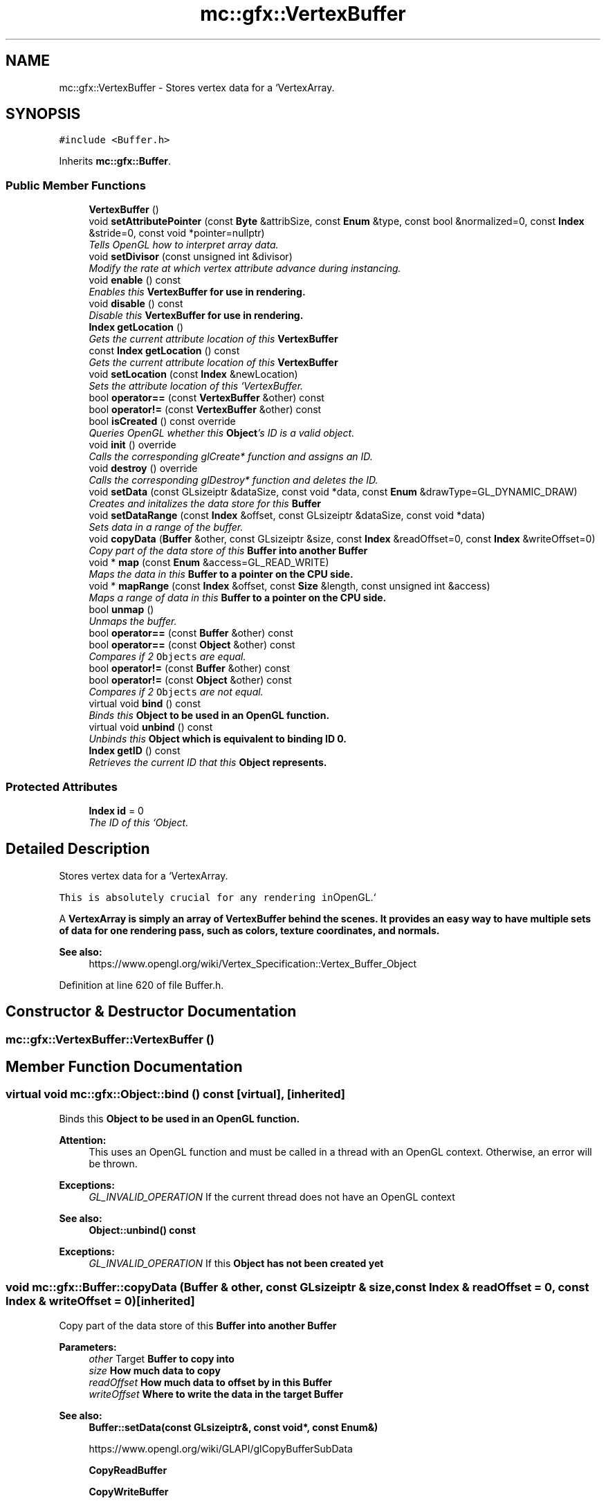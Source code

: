 .TH "mc::gfx::VertexBuffer" 3 "Sun Dec 11 2016" "Version Alpha" "MACE" \" -*- nroff -*-
.ad l
.nh
.SH NAME
mc::gfx::VertexBuffer \- Stores vertex data for a `VertexArray\&.  

.SH SYNOPSIS
.br
.PP
.PP
\fC#include <Buffer\&.h>\fP
.PP
Inherits \fBmc::gfx::Buffer\fP\&.
.SS "Public Member Functions"

.in +1c
.ti -1c
.RI "\fBVertexBuffer\fP ()"
.br
.ti -1c
.RI "void \fBsetAttributePointer\fP (const \fBByte\fP &attribSize, const \fBEnum\fP &type, const bool &normalized=0, const \fBIndex\fP &stride=0, const void *pointer=nullptr)"
.br
.RI "\fITells OpenGL how to interpret array data\&. \fP"
.ti -1c
.RI "void \fBsetDivisor\fP (const unsigned int &divisor)"
.br
.RI "\fIModify the rate at which vertex attribute advance during instancing\&. \fP"
.ti -1c
.RI "void \fBenable\fP () const "
.br
.RI "\fIEnables this \fC\fBVertexBuffer\fP\fP for use in rendering\&. \fP"
.ti -1c
.RI "void \fBdisable\fP () const "
.br
.RI "\fIDisable this \fC\fBVertexBuffer\fP\fP for use in rendering\&. \fP"
.ti -1c
.RI "\fBIndex\fP \fBgetLocation\fP ()"
.br
.RI "\fIGets the current attribute location of this \fC\fBVertexBuffer\fP\fP \fP"
.ti -1c
.RI "const \fBIndex\fP \fBgetLocation\fP () const "
.br
.RI "\fIGets the current attribute location of this \fC\fBVertexBuffer\fP\fP \fP"
.ti -1c
.RI "void \fBsetLocation\fP (const \fBIndex\fP &newLocation)"
.br
.RI "\fISets the attribute location of this `VertexBuffer\&. \fP"
.ti -1c
.RI "bool \fBoperator==\fP (const \fBVertexBuffer\fP &other) const "
.br
.ti -1c
.RI "bool \fBoperator!=\fP (const \fBVertexBuffer\fP &other) const "
.br
.ti -1c
.RI "bool \fBisCreated\fP () const  override"
.br
.RI "\fIQueries OpenGL whether this \fBObject\fP's ID is a valid object\&. \fP"
.ti -1c
.RI "void \fBinit\fP () override"
.br
.RI "\fICalls the corresponding glCreate* function and assigns an ID\&. \fP"
.ti -1c
.RI "void \fBdestroy\fP () override"
.br
.RI "\fICalls the corresponding glDestroy* function and deletes the ID\&. \fP"
.ti -1c
.RI "void \fBsetData\fP (const GLsizeiptr &dataSize, const void *data, const \fBEnum\fP &drawType=GL_DYNAMIC_DRAW)"
.br
.RI "\fICreates and initalizes the data store for this \fC\fBBuffer\fP\fP \fP"
.ti -1c
.RI "void \fBsetDataRange\fP (const \fBIndex\fP &offset, const GLsizeiptr &dataSize, const void *data)"
.br
.RI "\fISets data in a range of the buffer\&. \fP"
.ti -1c
.RI "void \fBcopyData\fP (\fBBuffer\fP &other, const GLsizeiptr &size, const \fBIndex\fP &readOffset=0, const \fBIndex\fP &writeOffset=0)"
.br
.RI "\fICopy part of the data store of this \fC\fBBuffer\fP\fP into another \fC\fBBuffer\fP\fP \fP"
.ti -1c
.RI "void * \fBmap\fP (const \fBEnum\fP &access=GL_READ_WRITE)"
.br
.RI "\fIMaps the data in this \fC\fBBuffer\fP\fP to a pointer on the CPU side\&. \fP"
.ti -1c
.RI "void * \fBmapRange\fP (const \fBIndex\fP &offset, const \fBSize\fP &length, const unsigned int &access)"
.br
.RI "\fIMaps a range of data in this \fC\fBBuffer\fP\fP to a pointer on the CPU side\&. \fP"
.ti -1c
.RI "bool \fBunmap\fP ()"
.br
.RI "\fIUnmaps the buffer\&. \fP"
.ti -1c
.RI "bool \fBoperator==\fP (const \fBBuffer\fP &other) const "
.br
.ti -1c
.RI "bool \fBoperator==\fP (const \fBObject\fP &other) const "
.br
.RI "\fICompares if 2 \fCObjects\fP are equal\&. \fP"
.ti -1c
.RI "bool \fBoperator!=\fP (const \fBBuffer\fP &other) const "
.br
.ti -1c
.RI "bool \fBoperator!=\fP (const \fBObject\fP &other) const "
.br
.RI "\fICompares if 2 \fCObjects\fP are not equal\&. \fP"
.ti -1c
.RI "virtual void \fBbind\fP () const "
.br
.RI "\fIBinds this \fC\fBObject\fP\fP to be used in an OpenGL function\&. \fP"
.ti -1c
.RI "virtual void \fBunbind\fP () const "
.br
.RI "\fIUnbinds this \fC\fBObject\fP\fP which is equivalent to binding ID 0\&. \fP"
.ti -1c
.RI "\fBIndex\fP \fBgetID\fP () const "
.br
.RI "\fIRetrieves the current ID that this \fC\fBObject\fP\fP represents\&. \fP"
.in -1c
.SS "Protected Attributes"

.in +1c
.ti -1c
.RI "\fBIndex\fP \fBid\fP = 0"
.br
.RI "\fIThe ID of this `Object\&. \fP"
.in -1c
.SH "Detailed Description"
.PP 
Stores vertex data for a `VertexArray\&. 

\fCThis is absolutely crucial for any rendering in\fPOpenGL\&.` 
.PP
A \fC\fBVertexArray\fP\fP is simply an array of \fC\fBVertexBuffer\fP\fP behind the scenes\&. It provides an easy way to have multiple sets of data for one rendering pass, such as colors, texture coordinates, and normals\&. 
.PP
\fBSee also:\fP
.RS 4
https://www.opengl.org/wiki/Vertex_Specification::Vertex_Buffer_Object 
.RE
.PP

.PP
Definition at line 620 of file Buffer\&.h\&.
.SH "Constructor & Destructor Documentation"
.PP 
.SS "mc::gfx::VertexBuffer::VertexBuffer ()"

.SH "Member Function Documentation"
.PP 
.SS "virtual void mc::gfx::Object::bind () const\fC [virtual]\fP, \fC [inherited]\fP"

.PP
Binds this \fC\fBObject\fP\fP to be used in an OpenGL function\&. 
.PP
\fBAttention:\fP
.RS 4
This uses an OpenGL function and must be called in a thread with an OpenGL context\&. Otherwise, an error will be thrown\&. 
.RE
.PP
\fBExceptions:\fP
.RS 4
\fIGL_INVALID_OPERATION\fP If the current thread does not have an OpenGL context 
.RE
.PP
\fBSee also:\fP
.RS 4
\fBObject::unbind() const\fP 
.RE
.PP
\fBExceptions:\fP
.RS 4
\fIGL_INVALID_OPERATION\fP If this \fC\fBObject\fP\fP has not been created yet 
.RE
.PP

.SS "void mc::gfx::Buffer::copyData (\fBBuffer\fP & other, const GLsizeiptr & size, const \fBIndex\fP & readOffset = \fC0\fP, const \fBIndex\fP & writeOffset = \fC0\fP)\fC [inherited]\fP"

.PP
Copy part of the data store of this \fC\fBBuffer\fP\fP into another \fC\fBBuffer\fP\fP 
.PP
\fBParameters:\fP
.RS 4
\fIother\fP Target \fC\fBBuffer\fP\fP to copy into 
.br
\fIsize\fP How much data to copy 
.br
\fIreadOffset\fP How much data to offset by in this \fC\fBBuffer\fP\fP 
.br
\fIwriteOffset\fP Where to write the data in the target \fC\fBBuffer\fP\fP 
.RE
.PP
\fBSee also:\fP
.RS 4
\fBBuffer::setData(const GLsizeiptr&, const void*, const Enum&)\fP 
.PP
https://www.opengl.org/wiki/GLAPI/glCopyBufferSubData 
.PP
\fBCopyReadBuffer\fP 
.PP
\fBCopyWriteBuffer\fP 
.RE
.PP
\fBAttention:\fP
.RS 4
This uses an OpenGL function and must be called in a thread with an OpenGL context\&. Otherwise, an error will be thrown\&. 
.RE
.PP
\fBExceptions:\fP
.RS 4
\fIGL_INVALID_OPERATION\fP If the current thread does not have an OpenGL context 
.RE
.PP

.SS "void mc::gfx::Buffer::destroy ()\fC [override]\fP, \fC [virtual]\fP, \fC [inherited]\fP"

.PP
Calls the corresponding glDestroy* function and deletes the ID\&. 
.PP
\fBAttention:\fP
.RS 4
This uses an OpenGL function and must be called in a thread with an OpenGL context\&. Otherwise, an error will be thrown\&. 
.RE
.PP
\fBExceptions:\fP
.RS 4
\fIGL_INVALID_OPERATION\fP If the current thread does not have an OpenGL context 
.RE
.PP
\fBSee also:\fP
.RS 4
\fBObject::init()\fP 
.PP
\fBObject::bind() const\fP 
.PP
\fBObject::unbind\fP const 
.PP
\fBObject::isCreated() const\fP 
.RE
.PP
\fBExceptions:\fP
.RS 4
\fIGL_INVALID_OPERATION\fP If this \fC\fBObject\fP\fP has not been created yet (\fBObject::init()\fP has not been called) 
.RE
.PP

.PP
Implements \fBmc::gfx::Object\fP\&.
.SS "void mc::gfx::VertexBuffer::disable () const"

.PP
Disable this \fC\fBVertexBuffer\fP\fP for use in rendering\&. Not to be confused with \fBObject::unbind() const \fPwhich unbinds data for modification or reading\&. 
.PP
\fBSee also:\fP
.RS 4
https://www.opengl.org/wiki/GLAPI/glEnableVertexAttribArray 
.PP
\fBVertexBuffer::enable() const\fP 
.RE
.PP
\fBAttention:\fP
.RS 4
This uses an OpenGL function and must be called in a thread with an OpenGL context\&. Otherwise, an error will be thrown\&. 
.RE
.PP
\fBExceptions:\fP
.RS 4
\fIGL_INVALID_OPERATION\fP If the current thread does not have an OpenGL context 
.RE
.PP

.SS "void mc::gfx::VertexBuffer::enable () const"

.PP
Enables this \fC\fBVertexBuffer\fP\fP for use in rendering\&. Not to be confused with \fBObject::bind() const \fPwhich binds data for modification or reading\&. 
.PP
\fBSee also:\fP
.RS 4
https://www.opengl.org/wiki/GLAPI/glEnableVertexAttribArray 
.PP
\fBVertexBuffer::disable() const\fP 
.RE
.PP
\fBAttention:\fP
.RS 4
This uses an OpenGL function and must be called in a thread with an OpenGL context\&. Otherwise, an error will be thrown\&. 
.RE
.PP
\fBExceptions:\fP
.RS 4
\fIGL_INVALID_OPERATION\fP If the current thread does not have an OpenGL context 
.RE
.PP

.SS "\fBIndex\fP mc::gfx::Object::getID () const\fC [inherited]\fP"

.PP
Retrieves the current ID that this \fC\fBObject\fP\fP represents\&. The ID is an unsigned number that acts like a pointer to OpenGL memory\&. It is assigned when \fBObject::init()\fP is called\&. 
.PP
If it is 0, the \fC\fBObject\fP\fP is considered uncreated\&. 
.PP
When using \fBObject::bind() const \fPit will bind to this ID\&. \fBObject::unbind() const \fPwill bind to ID 0, which is the equivelant of a null pointer\&. 
.PP
\fBReturns:\fP
.RS 4
The ID represented by this \fC\fBObject\fP\fP 
.RE
.PP

.SS "\fBIndex\fP mc::gfx::VertexBuffer::getLocation ()"

.PP
Gets the current attribute location of this \fC\fBVertexBuffer\fP\fP 
.PP
\fBReturns:\fP
.RS 4
The attribute index 
.RE
.PP

.SS "const \fBIndex\fP mc::gfx::VertexBuffer::getLocation () const"

.PP
Gets the current attribute location of this \fC\fBVertexBuffer\fP\fP 
.PP
\fBReturns:\fP
.RS 4
The attribute index 
.RE
.PP

.SS "void mc::gfx::Buffer::init ()\fC [override]\fP, \fC [virtual]\fP, \fC [inherited]\fP"

.PP
Calls the corresponding glCreate* function and assigns an ID\&. 
.PP
\fBAttention:\fP
.RS 4
This uses an OpenGL function and must be called in a thread with an OpenGL context\&. Otherwise, an error will be thrown\&. 
.RE
.PP
\fBExceptions:\fP
.RS 4
\fIGL_INVALID_OPERATION\fP If the current thread does not have an OpenGL context 
.RE
.PP
\fBSee also:\fP
.RS 4
\fBObject::destroy()\fP 
.PP
\fBObject::bind() const\fP 
.PP
\fBObject::unbind\fP const 
.PP
\fBObject::isCreated() const\fP 
.RE
.PP

.PP
Implements \fBmc::gfx::Object\fP\&.
.SS "bool mc::gfx::Buffer::isCreated () const\fC [override]\fP, \fC [virtual]\fP, \fC [inherited]\fP"

.PP
Queries OpenGL whether this \fBObject\fP's ID is a valid object\&. 
.PP
\fBReturns:\fP
.RS 4
Whether this \fC\fBObject\fP\fP represents memory 
.RE
.PP
\fBSee also:\fP
.RS 4
\fBObject::bind() const\fP 
.PP
\fBObject::init()\fP 
.RE
.PP
\fBAttention:\fP
.RS 4
This uses an OpenGL function and must be called in a thread with an OpenGL context\&. Otherwise, an error will be thrown\&. 
.RE
.PP
\fBExceptions:\fP
.RS 4
\fIGL_INVALID_OPERATION\fP If the current thread does not have an OpenGL context 
.RE
.PP

.PP
Implements \fBmc::gfx::Object\fP\&.
.SS "void* mc::gfx::Buffer::map (const \fBEnum\fP & access = \fCGL_READ_WRITE\fP)\fC [inherited]\fP"

.PP
Maps the data in this \fC\fBBuffer\fP\fP to a pointer on the CPU side\&. May be slow\&.
.PP
\fBParameters:\fP
.RS 4
\fIaccess\fP Which access to use\&. Must be GL_READ_ONLY, GL_WRITE_ONLY, or GL_READ_WRITE\&. 
.RE
.PP
\fBSee also:\fP
.RS 4
https://www.opengl.org/wiki/GLAPI/glMapBuffer 
.PP
\fBBuffer::mapRange(const Index&, const Size&, const unsigned int&)\fP 
.RE
.PP
\fBWarning:\fP
.RS 4
DO NOT DELETE THE POINTER RETURNED\&. IT IS NOT DYNAMICALLY ALLOCATED\&. 
.PP
After \fBBuffer::unmap()\fP is called, the pointer returned may be unsafe\&. Using it will be undefined\&. 
.RE
.PP
\fBAttention:\fP
.RS 4
When using this function don't forget to use \fBBuffer::unmap()\fP when you are done using the pointer 
.PP
This uses an OpenGL function and must be called in a thread with an OpenGL context\&. Otherwise, an error will be thrown\&. 
.RE
.PP
\fBExceptions:\fP
.RS 4
\fIGL_INVALID_OPERATION\fP If the current thread does not have an OpenGL context 
.RE
.PP

.SS "void* mc::gfx::Buffer::mapRange (const \fBIndex\fP & offset, const \fBSize\fP & length, const unsigned int & access)\fC [inherited]\fP"

.PP
Maps a range of data in this \fC\fBBuffer\fP\fP to a pointer on the CPU side\&. 
.PP
\fBParameters:\fP
.RS 4
\fIoffset\fP The starting offset to map 
.br
\fIlength\fP How much data to map 
.br
\fIaccess\fP A combination of access flags to determine how the data will be used\&. These flags determine how fast or slow the mapping will take\&. 
.RE
.PP
\fBSee also:\fP
.RS 4
https://www.opengl.org/wiki/GLAPI/glMapBufferRange 
.PP
\fBBuffer::map(const Enum&)\fP 
.RE
.PP
\fBWarning:\fP
.RS 4
DO NOT DELETE THE POINTER RETURNED\&. IT IS NOT DYNAMICALLY ALLOCATED\&. 
.PP
After \fBBuffer::unmap()\fP is called, the pointer returned may be unsafe\&. Using it will be undefined\&. 
.RE
.PP
\fBAttention:\fP
.RS 4
When using this function don't forget to use \fBBuffer::unmap()\fP when you are done using the pointer 
.PP
This uses an OpenGL function and must be called in a thread with an OpenGL context\&. Otherwise, an error will be thrown\&. 
.RE
.PP
\fBExceptions:\fP
.RS 4
\fIGL_INVALID_OPERATION\fP If the current thread does not have an OpenGL context 
.RE
.PP

.SS "bool mc::gfx::Object::operator!= (const \fBObject\fP & other) const\fC [inherited]\fP"

.PP
Compares if 2 \fCObjects\fP are not equal\&. Their ID is compared\&. 
.PP
\fBSee also:\fP
.RS 4
\fBObject::getID() const\fP 
.PP
\fBObject::operator==(const Object&) const\fP 
.RE
.PP
\fBReturns:\fP
.RS 4
Whether \fCthis\fP and \fCother\fP are different 
.RE
.PP
\fBParameters:\fP
.RS 4
\fIother\fP What to compare with 
.RE
.PP

.SS "bool mc::gfx::Buffer::operator!= (const \fBBuffer\fP & other) const\fC [inherited]\fP"

.SS "bool mc::gfx::VertexBuffer::operator!= (const \fBVertexBuffer\fP & other) const"

.SS "bool mc::gfx::Object::operator== (const \fBObject\fP & other) const\fC [inherited]\fP"

.PP
Compares if 2 \fCObjects\fP are equal\&. Their ID is compared\&. 
.PP
\fBSee also:\fP
.RS 4
\fBObject::getID() const\fP 
.PP
\fBObject::operator!=(const Object&) const\fP 
.RE
.PP
\fBReturns:\fP
.RS 4
Whether \fCthis\fP and \fCother\fP are the same 
.RE
.PP
\fBParameters:\fP
.RS 4
\fIother\fP What to compare with 
.RE
.PP

.SS "bool mc::gfx::Buffer::operator== (const \fBBuffer\fP & other) const\fC [inherited]\fP"

.SS "bool mc::gfx::VertexBuffer::operator== (const \fBVertexBuffer\fP & other) const"

.SS "void mc::gfx::VertexBuffer::setAttributePointer (const \fBByte\fP & attribSize, const \fBEnum\fP & type, const bool & normalized = \fC0\fP, const \fBIndex\fP & stride = \fC0\fP, const void * pointer = \fCnullptr\fP)"

.PP
Tells OpenGL how to interpret array data\&. Must be called in order for rendering to work\&. Must be used in conjuction with Buffer::setData(const GLsizeiptr, const GLvoid*, const GLenum) 
.PP
Behind the scenes, it will call either \fCglVertexAttribPointer\fP or \fCglVertexAttribIPointer\fP based on the arguments provided\&. 
.PP
\fBParameters:\fP
.RS 4
\fIattribSize\fP The size of the component\&. Must be 1,2,3,4 or GL_BGRA (which is 4\&.) 
.br
\fItype\fP The data type of the component, like GL_FLOAT or GL_UNSIGNED_INT 
.br
\fInormalized\fP Whether the data should be normalized to a float or keep the initial value\&. False by default\&. 
.br
\fIstride\fP The offset between components\&. 0 means every component is tightly packed\&. 0 by default\&. 
.br
\fIpointer\fP An offset of the first component\&. 0 by default\&. 
.RE
.PP
\fBSee also:\fP
.RS 4
https://www.opengl.org/wiki/GLAPI/glVertexAttribPointer 
.PP
\fBVertexArray\fP 
.RE
.PP
\fBAttention:\fP
.RS 4
This uses an OpenGL function and must be called in a thread with an OpenGL context\&. Otherwise, an error will be thrown\&. 
.RE
.PP
\fBExceptions:\fP
.RS 4
\fIGL_INVALID_OPERATION\fP If the current thread does not have an OpenGL context 
.RE
.PP

.SS "void mc::gfx::Buffer::setData (const GLsizeiptr & dataSize, const void * data, const \fBEnum\fP & drawType = \fCGL_DYNAMIC_DRAW\fP)\fC [inherited]\fP"

.PP
Creates and initalizes the data store for this \fC\fBBuffer\fP\fP 
.PP
\fBParameters:\fP
.RS 4
\fIdataSize\fP Size of the buffer, measured in bytes\&. 
.br
\fIdata\fP Pointer to the actual data\&. Using \fCnullptr\fP or \fCNULL\fP will create an empty buffer\&. 
.br
\fIdrawType\fP Expected usage pattern for the data\&. GL_DYNAMIC_DRAW by default 
.RE
.PP
\fBSee also:\fP
.RS 4
Buffer::setDataRange(const Index, const GLsizeiptr, const void*) 
.PP
\fBBuffer::copyData(Buffer&, const GLsizeiptr&, const Index&, const Index&)\fP 
.PP
https://www.opengl.org/wiki/GLAPI/glBufferData 
.RE
.PP
\fBAttention:\fP
.RS 4
This uses an OpenGL function and must be called in a thread with an OpenGL context\&. Otherwise, an error will be thrown\&. 
.RE
.PP
\fBExceptions:\fP
.RS 4
\fIGL_INVALID_OPERATION\fP If the current thread does not have an OpenGL context 
.RE
.PP

.SS "void mc::gfx::Buffer::setDataRange (const \fBIndex\fP & offset, const GLsizeiptr & dataSize, const void * data)\fC [inherited]\fP"

.PP
Sets data in a range of the buffer\&. Does not initialize data\&. \fBBuffer\fP:\fBsetData(const GLsizeiptr&, const void*, const Enum&)\fP must be called first\&. 
.PP
\fBParameters:\fP
.RS 4
\fIoffset\fP Offset into the buffer to set the data, measured in bytes 
.br
\fIdataSize\fP How large the region being inserted is, measured in bytes 
.br
\fIdata\fP Pointer to the data being inserted 
.RE
.PP
\fBSee also:\fP
.RS 4
https://www.opengl.org/wiki/GLAPI/glBufferSubData 
.PP
\fBBuffer::copyData(Buffer&, const GLsizeiptr&, const Index&, const Index&)\fP 
.RE
.PP
\fBAttention:\fP
.RS 4
This uses an OpenGL function and must be called in a thread with an OpenGL context\&. Otherwise, an error will be thrown\&. 
.RE
.PP
\fBExceptions:\fP
.RS 4
\fIGL_INVALID_OPERATION\fP If the current thread does not have an OpenGL context 
.RE
.PP

.SS "void mc::gfx::VertexBuffer::setDivisor (const unsigned int & divisor)"

.PP
Modify the rate at which vertex attribute advance during instancing\&. If instanced rendering is not being used, this function does nothing\&. 
.PP
\fBParameters:\fP
.RS 4
\fIdivisor\fP The rate at which it moves through the data in rendering 
.RE
.PP
\fBSee also:\fP
.RS 4
https://www.opengl.org/wiki/GLAPI/glVertexAttribDivisor 
.RE
.PP
\fBAttention:\fP
.RS 4
This uses an OpenGL function and must be called in a thread with an OpenGL context\&. Otherwise, an error will be thrown\&. 
.RE
.PP
\fBExceptions:\fP
.RS 4
\fIGL_INVALID_OPERATION\fP If the current thread does not have an OpenGL context @ 
.RE
.PP

.SS "void mc::gfx::VertexBuffer::setLocation (const \fBIndex\fP & newLocation)"

.PP
Sets the attribute location of this `VertexBuffer\&. ` 0 by default\&. 
.PP
\fBParameters:\fP
.RS 4
\fInewLocation\fP What to set it to 
.RE
.PP

.SS "virtual void mc::gfx::Object::unbind () const\fC [virtual]\fP, \fC [inherited]\fP"

.PP
Unbinds this \fC\fBObject\fP\fP which is equivalent to binding ID 0\&. 
.PP
\fBAttention:\fP
.RS 4
This uses an OpenGL function and must be called in a thread with an OpenGL context\&. Otherwise, an error will be thrown\&. 
.RE
.PP
\fBExceptions:\fP
.RS 4
\fIGL_INVALID_OPERATION\fP If the current thread does not have an OpenGL context 
.RE
.PP
\fBSee also:\fP
.RS 4
\fBObject::bind() const\fP 
.RE
.PP

.SS "bool mc::gfx::Buffer::unmap ()\fC [inherited]\fP"

.PP
Unmaps the buffer\&. Any mapped points will be deleted and using them will be undefined\&.
.PP
\fBReturns:\fP
.RS 4
Whether the data was corrupted during reading\&. This will be very rare but when it does happen you must reinitialize the data\&. 
.RE
.PP
\fBSee also:\fP
.RS 4
\fBBuffer::map(const Enum&)\fP 
.PP
\fBBuffer::mapRange(const Index&, const Size&, const unsigned int&)\fP 
.PP
https://www.opengl.org/wiki/GLAPI/glMapBuffer 
.RE
.PP
\fBWarning:\fP
.RS 4
Using a pointer after it was unmapped will be undefined 
.RE
.PP
\fBAttention:\fP
.RS 4
This uses an OpenGL function and must be called in a thread with an OpenGL context\&. Otherwise, an error will be thrown\&. 
.RE
.PP
\fBExceptions:\fP
.RS 4
\fIGL_INVALID_OPERATION\fP If the current thread does not have an OpenGL context 
.RE
.PP

.SH "Member Data Documentation"
.PP 
.SS "\fBIndex\fP mc::gfx::Object::id = 0\fC [protected]\fP, \fC [inherited]\fP"

.PP
The ID of this `Object\&. ` Should be set in \fBObject::init()\fP and become 0 in \fBObject::destroy()\fP 
.PP
\fBObject::getID() const \fPreturns this\&. 
.PP
Definition at line 123 of file Buffer\&.h\&.

.SH "Author"
.PP 
Generated automatically by Doxygen for MACE from the source code\&.
